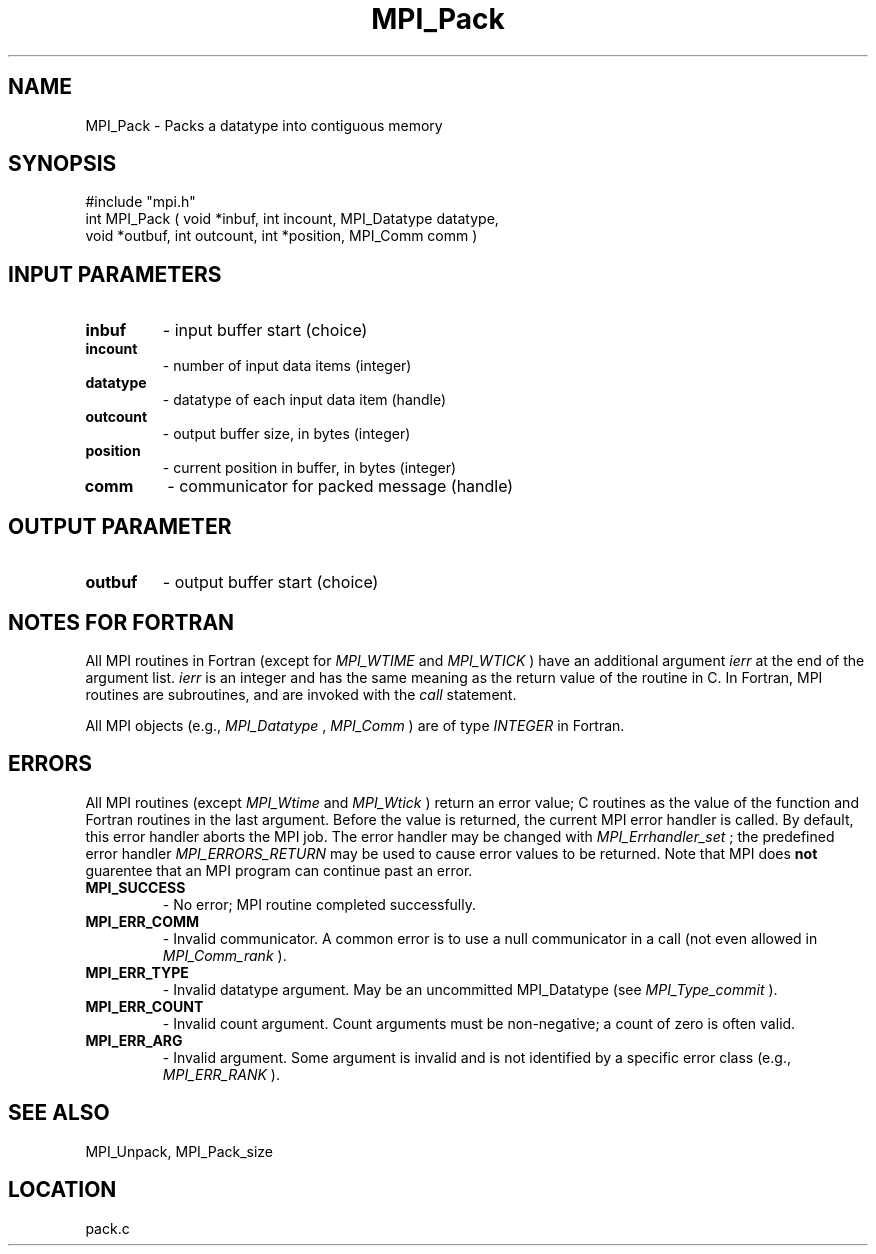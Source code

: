 .TH MPI_Pack 3 "11/14/2001" " " "MPI"
.SH NAME
MPI_Pack \-  Packs a datatype into contiguous memory 
.SH SYNOPSIS
.nf
#include "mpi.h"
int MPI_Pack ( void *inbuf, int incount, MPI_Datatype datatype, 
               void *outbuf, int outcount, int *position, MPI_Comm comm )
.fi
.SH INPUT PARAMETERS
.PD 0
.TP
.B inbuf 
- input buffer start (choice) 
.PD 1
.PD 0
.TP
.B incount 
- number of input data items (integer) 
.PD 1
.PD 0
.TP
.B datatype 
- datatype of each input data item (handle) 
.PD 1
.PD 0
.TP
.B outcount 
- output buffer size, in bytes (integer) 
.PD 1
.PD 0
.TP
.B position 
- current position in buffer, in bytes (integer) 
.PD 1
.PD 0
.TP
.B comm 
- communicator for packed message (handle) 
.PD 1

.SH OUTPUT PARAMETER
.PD 0
.TP
.B outbuf 
- output buffer start (choice) 
.PD 1

.SH NOTES FOR FORTRAN
All MPI routines in Fortran (except for 
.I MPI_WTIME
and 
.I MPI_WTICK
) have
an additional argument 
.I ierr
at the end of the argument list.  
.I ierr
is an integer and has the same meaning as the return value of the routine
in C.  In Fortran, MPI routines are subroutines, and are invoked with the
.I call
statement.

All MPI objects (e.g., 
.I MPI_Datatype
, 
.I MPI_Comm
) are of type 
.I INTEGER
in Fortran.

.SH ERRORS

All MPI routines (except 
.I MPI_Wtime
and 
.I MPI_Wtick
) return an error value;
C routines as the value of the function and Fortran routines in the last
argument.  Before the value is returned, the current MPI error handler is
called.  By default, this error handler aborts the MPI job.  The error handler
may be changed with 
.I MPI_Errhandler_set
; the predefined error handler
.I MPI_ERRORS_RETURN
may be used to cause error values to be returned.
Note that MPI does 
.B not
guarentee that an MPI program can continue past
an error.

.PD 0
.TP
.B MPI_SUCCESS 
- No error; MPI routine completed successfully.
.PD 1
.PD 0
.TP
.B MPI_ERR_COMM 
- Invalid communicator.  A common error is to use a null
communicator in a call (not even allowed in 
.I MPI_Comm_rank
).
.PD 1
.PD 0
.TP
.B MPI_ERR_TYPE 
- Invalid datatype argument.  May be an uncommitted 
MPI_Datatype (see 
.I MPI_Type_commit
).
.PD 1
.PD 0
.TP
.B MPI_ERR_COUNT 
- Invalid count argument.  Count arguments must be 
non-negative; a count of zero is often valid.
.PD 1
.PD 0
.TP
.B MPI_ERR_ARG 
- Invalid argument.  Some argument is invalid and is not
identified by a specific error class (e.g., 
.I MPI_ERR_RANK
).
.PD 1

.SH SEE ALSO
MPI_Unpack, MPI_Pack_size
.br

.SH LOCATION
pack.c

